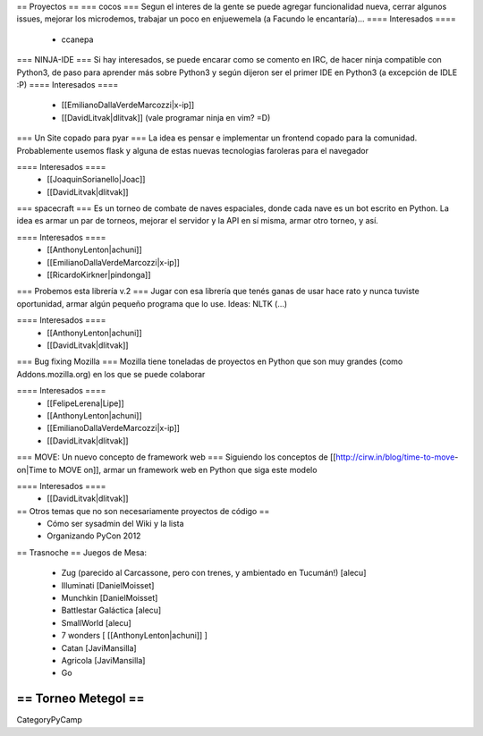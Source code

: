 == Proyectos ==
=== cocos ===
Segun el interes de la gente se puede agregar funcionalidad nueva, cerrar algunos issues, mejorar los microdemos, trabajar un poco en enjuewemela (a Facundo le encantaría)...
==== Interesados ====
 * ccanepa


=== NINJA-IDE ===
Si hay interesados, se puede encarar como se comento en IRC, de hacer ninja compatible con Python3, de paso para aprender más sobre Python3 y según dijeron ser el primer IDE en Python3 (a excepción de IDLE :P)
==== Interesados ====
 * [[EmilianoDallaVerdeMarcozzi|x-ip]]
 * [[DavidLitvak|dlitvak]] (vale programar ninja en vim? =D)

=== Un Site copado para pyar ===
La idea es pensar e implementar un frontend copado para la comunidad. Probablemente usemos flask y alguna de estas nuevas tecnologias faroleras para el navegador

==== Interesados ====
 * [[JoaquinSorianello|Joac]]
 * [[DavidLitvak|dlitvak]]

=== spacecraft ===
Es un torneo de combate de naves espaciales, donde cada nave es un bot escrito en Python.  La idea es armar un par de torneos, mejorar el servidor y la API en sí misma, armar otro torneo, y así.

==== Interesados ====
 * [[AnthonyLenton|achuni]]
 * [[EmilianoDallaVerdeMarcozzi|x-ip]]
 * [[RicardoKirkner|pindonga]]

=== Probemos esta librería v.2 ===
Jugar con esa librería que tenés ganas de usar hace rato y nunca tuviste oportunidad, armar algún pequeño programa que lo use. Ideas: NLTK (...)

==== Interesados ====
 * [[AnthonyLenton|achuni]]
 * [[DavidLitvak|dlitvak]]


=== Bug fixing Mozilla ===
Mozilla tiene toneladas de proyectos en Python que son muy grandes (como Addons.mozilla.org) en los que se puede colaborar

==== Interesados ====
 * [[FelipeLerena|Lipe]]
 * [[AnthonyLenton|achuni]]
 * [[EmilianoDallaVerdeMarcozzi|x-ip]]
 * [[DavidLitvak|dlitvak]]


=== MOVE: Un nuevo concepto de framework web ===
Siguiendo los conceptos de [[http://cirw.in/blog/time-to-move-on|Time to MOVE on]], armar un framework web en Python que siga este modelo

==== Interesados ====
 * [[DavidLitvak|dlitvak]]

== Otros temas que no son necesariamente proyectos de código ==
 * Cómo ser sysadmin del Wiki y la lista
 * Organizando PyCon 2012

== Trasnoche ==
Juegos de Mesa:

 * Zug (parecido al Carcassone, pero con trenes, y ambientado en Tucumán!) [alecu]
 * Illuminati [DanielMoisset]
 * Munchkin [DanielMoisset]
 * Battlestar Galáctica [alecu]
 * SmallWorld [alecu]
 * 7 wonders [ [[AnthonyLenton|achuni]] ]
 * Catan [JaviMansilla]
 * Agricola [JaviMansilla]
 * Go

== Torneo Metegol ==
----
CategoryPyCamp
